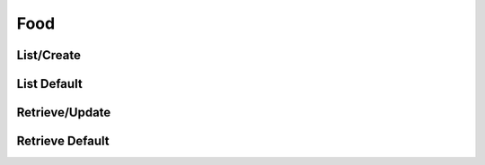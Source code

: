 ====
Food
====

List/Create
===========

.. http:get:: /v1/business/food/(datetime:since)/

    List the food of the store or create food with a POST request.

    Permissions: :doc:`/permissions/business/storeOwner`

    Authentication: :doc:`/authentication/employee`

    Serializer: :doc:`/serializers/business/shortFood`

    :query datetime since: Optional datetime to return the food that have been modified since that datetime.


List Default
============

.. http:get:: /v1/business/food/default/

    **Pagination disabled.**

    List the food of the store.

    Authentication: :doc:`/authentication/employee`

    Serializer: :doc:`/serializers/business/shortFood`


Retrieve/Update
===============

.. http:get:: /v1/business/food/(int:id)/

    Retrieve/patch a food by its ID.

    Permissions: :doc:`/permissions/business/storeOwner`

    Authentication: :doc:`/authentication/employee`

    GET Serializer: :doc:`/serializers/business/storeFood`
    POST Serializer: :doc:`/serializers/business/shortFood`

    :query int id: :doc:`/serializers/global/food` ID


Retrieve Default
================

.. http:get:: /v1/business/food/default/(int:id)/

    Retrieve a food by its ID.

    Authentication: :doc:`/authentication/employee`

    Serializer: :doc:`/serializers/global/defaultFood`

    :query int id: :doc:`/serializers/global/defaultFood` ID
